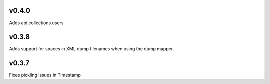v0.4.0
======

Adds api.collections.users

v0.3.8
======

Adds support for spaces in XML dump filenames when using the dump mapper.

v0.3.7
======

Fixes pickling issues in Timestamp
